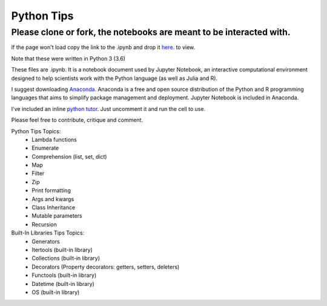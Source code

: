 ===========
Python Tips
===========

Please clone or fork, the notebooks are meant to be interacted with.
--------------------------------------------------------------------

If the page won't load copy the link to the .ipynb and drop it `here <https://nbviewer.jupyter.org/>`_. to view.

Note that these were written in Python 3 (3.6)

These files are .ipynb. It is a notebook document used by Jupyter Notebook, an interactive computational environment designed to help scientists work with the Python language (as well as Julia and R).

I suggest downloading `Anaconda <https://www.anaconda.com/>`_.
Anaconda is a free and open source distribution of the Python and R programming languages that aims to simplify package management and deployment. Jupyter Notebook is included in Anaconda.

I've included an inline `python tutor <http://www.pythontutor.com/>`_. Just uncomment it and run the cell to use.

Please feel free to contribute, critique and comment.

Python Tips Topics:
 - Lambda functions
 - Enumerate
 - Comprehension (list, set, dict)
 - Map
 - Filter 
 - Zip
 - Print formatting
 - Args and kwargs 
 - Class Inheritance
 - Mutable parameters
 - Recursion

Built-In Libraries Tips Topics:
 - Generators
 - Itertools (built-in library)
 - Collections (built-in library)
 - Decorators (Property decorators: getters, setters, deleters)
 - Functools (built-in library)
 - Datetime (built-in library)
 - OS (built-in library)
 
